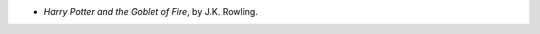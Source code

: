 .. title: Recent Reading
.. slug: 2005-07-25
.. date: 2005-07-25 00:00:00 UTC-05:00
.. tags: old blog,recent reading
.. category: oldblog
.. link: 
.. description: 
.. type: text


+ *Harry Potter and the Goblet of Fire*, by J.K. Rowling.

